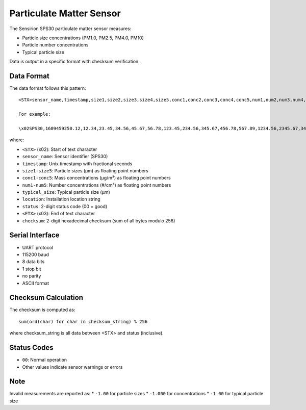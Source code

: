 .. _lsst.ts.ess.common.particulate_matter_sensor:

==========================
Particulate Matter Sensor
==========================

The Sensirion SPS30 particulate matter sensor measures:

* Particle size concentrations (PM1.0, PM2.5, PM4.0, PM10)
* Particle number concentrations
* Typical particle size

Data is output in a specific format with checksum verification.

Data Format
===========

The data format follows this pattern::

    <STX>sensor_name,timestamp,size1,size2,size3,size4,size5,conc1,conc2,conc3,conc4,conc5,num1,num2,num3,num4,num5,typical_size,location,status<ETX>checksum\r\n

    For example:

    \x02SPS30,1609459250.12,12.34,23.45,34.56,45.67,56.78,123.45,234.56,345.67,456.78,567.89,1234.56,2345.67,3456.78,4567.89,5678.90,0.42,TestLocation,00\x0367\r\n

where:

* ``<STX>`` (\x02): Start of text character
* ``sensor_name``: Sensor identifier (SPS30)
* ``timestamp``: Unix timestamp with fractional seconds
* ``size1-size5``: Particle sizes (µm) as floating point numbers
* ``conc1-conc5``: Mass concentrations (µg/m³) as floating point numbers
* ``num1-num5``: Number concentrations (#/cm³) as floating point numbers
* ``typical_size``: Typical particle size (µm)
* ``location``: Installation location string
* ``status``: 2-digit status code (00 = good)
* ``<ETX>`` (\x03): End of text character
* ``checksum``: 2-digit hexadecimal checksum (sum of all bytes modulo 256)

Serial Interface
===============

* UART protocol
* 115200 baud
* 8 data bits
* 1 stop bit
* no parity
* ASCII format

Checksum Calculation
===================

The checksum is computed as::

    sum(ord(char) for char in checksum_string) % 256

where checksum_string is all data between <STX> and status (inclusive).

Status Codes
===========

* ``00``: Normal operation
* Other values indicate sensor warnings or errors

Note
====

Invalid measurements are reported as:
* ``-1.00`` for particle sizes
* ``-1.000`` for concentrations
* ``-1.00`` for typical particle size
